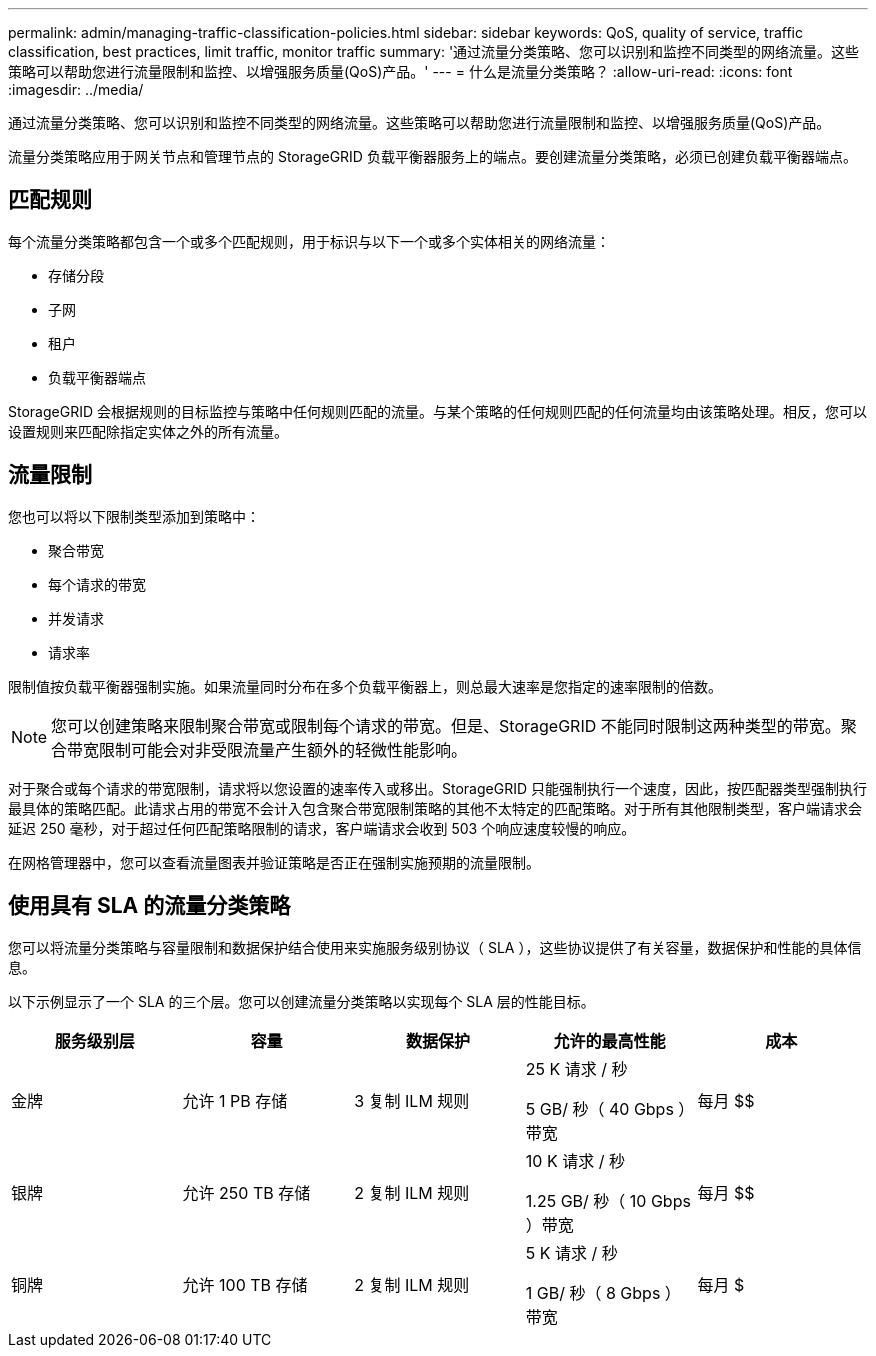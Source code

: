 ---
permalink: admin/managing-traffic-classification-policies.html 
sidebar: sidebar 
keywords: QoS, quality of service, traffic classification, best practices, limit traffic, monitor traffic 
summary: '通过流量分类策略、您可以识别和监控不同类型的网络流量。这些策略可以帮助您进行流量限制和监控、以增强服务质量(QoS)产品。' 
---
= 什么是流量分类策略？
:allow-uri-read: 
:icons: font
:imagesdir: ../media/


[role="lead"]
通过流量分类策略、您可以识别和监控不同类型的网络流量。这些策略可以帮助您进行流量限制和监控、以增强服务质量(QoS)产品。

流量分类策略应用于网关节点和管理节点的 StorageGRID 负载平衡器服务上的端点。要创建流量分类策略，必须已创建负载平衡器端点。



== 匹配规则

每个流量分类策略都包含一个或多个匹配规则，用于标识与以下一个或多个实体相关的网络流量：

* 存储分段
* 子网
* 租户
* 负载平衡器端点


StorageGRID 会根据规则的目标监控与策略中任何规则匹配的流量。与某个策略的任何规则匹配的任何流量均由该策略处理。相反，您可以设置规则来匹配除指定实体之外的所有流量。



== 流量限制

您也可以将以下限制类型添加到策略中：

* 聚合带宽
* 每个请求的带宽
* 并发请求
* 请求率


限制值按负载平衡器强制实施。如果流量同时分布在多个负载平衡器上，则总最大速率是您指定的速率限制的倍数。


NOTE: 您可以创建策略来限制聚合带宽或限制每个请求的带宽。但是、StorageGRID 不能同时限制这两种类型的带宽。聚合带宽限制可能会对非受限流量产生额外的轻微性能影响。

对于聚合或每个请求的带宽限制，请求将以您设置的速率传入或移出。StorageGRID 只能强制执行一个速度，因此，按匹配器类型强制执行最具体的策略匹配。此请求占用的带宽不会计入包含聚合带宽限制策略的其他不太特定的匹配策略。对于所有其他限制类型，客户端请求会延迟 250 毫秒，对于超过任何匹配策略限制的请求，客户端请求会收到 503 个响应速度较慢的响应。

在网格管理器中，您可以查看流量图表并验证策略是否正在强制实施预期的流量限制。



== 使用具有 SLA 的流量分类策略

您可以将流量分类策略与容量限制和数据保护结合使用来实施服务级别协议（ SLA ），这些协议提供了有关容量，数据保护和性能的具体信息。

以下示例显示了一个 SLA 的三个层。您可以创建流量分类策略以实现每个 SLA 层的性能目标。

[cols="1a,1a,1a,1a,1a"]
|===
| 服务级别层 | 容量 | 数据保护 | 允许的最高性能 | 成本 


 a| 
金牌
 a| 
允许 1 PB 存储
 a| 
3 复制 ILM 规则
 a| 
25 K 请求 / 秒

5 GB/ 秒（ 40 Gbps ）带宽
 a| 
每月 $$



 a| 
银牌
 a| 
允许 250 TB 存储
 a| 
2 复制 ILM 规则
 a| 
10 K 请求 / 秒

1.25 GB/ 秒（ 10 Gbps ）带宽
 a| 
每月 $$



 a| 
铜牌
 a| 
允许 100 TB 存储
 a| 
2 复制 ILM 规则
 a| 
5 K 请求 / 秒

1 GB/ 秒（ 8 Gbps ）带宽
 a| 
每月 $

|===